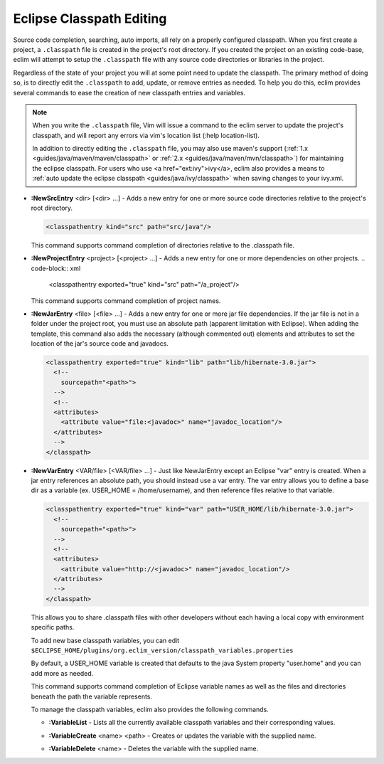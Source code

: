 .. Copyright (C) 2005 - 2008  Eric Van Dewoestine

   This program is free software: you can redistribute it and/or modify
   it under the terms of the GNU General Public License as published by
   the Free Software Foundation, either version 3 of the License, or
   (at your option) any later version.

   This program is distributed in the hope that it will be useful,
   but WITHOUT ANY WARRANTY; without even the implied warranty of
   MERCHANTABILITY or FITNESS FOR A PARTICULAR PURPOSE.  See the
   GNU General Public License for more details.

   You should have received a copy of the GNU General Public License
   along with this program.  If not, see <http://www.gnu.org/licenses/>.

.. _vim/java/classpath:

Eclipse Classpath Editing
=========================

Source code completion, searching, auto imports, all rely on a properly
configured classpath.  When you first create a project, a ``.classpath`` file is
created in the project's root directory.  If you created the project on an
existing code-base, eclim will attempt to setup the ``.classpath`` file with any
source code directories or libraries in the project.

Regardless of the state of your project you will at some point need to update
the classpath.  The primary method of doing so, is to directly edit the
``.classpath`` to add, update, or remove entries as needed. To help you do this,
eclim provides several commands to ease the creation of new classpath entries
and variables.

.. note::

  When you write the ``.classpath`` file, Vim will issue a command to the eclim
  server to update the project's classpath, and will report any errors via vim's
  location list (:help location-list).

  In addition to directly editing the ``.classpath`` file, you may
  also use maven's support
  (:ref:`1.x <guides/java/maven/maven/classpath>` or
  :ref:`2.x <guides/java/maven/mvn/classpath>`) for
  maintaining the eclipse classpath.  For users who use
  <a href="ext:ivy">ivy</a>, eclim also provides a means to
  :ref:`auto update the eclipse classpath <guides/java/ivy/classpath>`
  when saving changes to your ivy.xml.

.. _NewSrcEntry:

- **:NewSrcEntry** <dir> [<dir> ...] -
  Adds a new entry for one or more source code directories relative to the
  project's root directory.

  .. code-block:: xml

    <classpathentry kind="src" path="src/java"/>

  This command supports command completion of directories relative to the
  .classpath file.

.. _NewProjectEntry:

- **:NewProjectEntry** <project> [<project> ...] -
  Adds a new entry for one or more dependencies on other projects.
  .. code-block:: xml

    <classpathentry exported="true" kind="src" path="/a_project"/>

  This command supports command completion of project names.

.. _NewJarEntry:

- **:NewJarEntry** <file> [<file> ...] -
  Adds a new entry for one or more jar file dependencies.  If the jar file is
  not in a folder under the project root, you must use an absolute path
  (apparent limitation with Eclipse).  When adding the template, this command
  also adds the necessary (although commented out) elements and attributes to
  set the location of the jar's source code and javadocs.

  .. code-block:: xml

    <classpathentry exported="true" kind="lib" path="lib/hibernate-3.0.jar">
      <!--
        sourcepath="<path>">
      -->
      <!--
      <attributes>
        <attribute value="file:<javadoc>" name="javadoc_location"/>
      </attributes>
      -->
    </classpath>

.. _NewVarEntry:

- **:NewVarEntry** <VAR/file> [<VAR/file> ...] -
  Just like NewJarEntry except an Eclipse "var" entry is created.  When a jar
  entry references an absolute path, you should instead use a var entry.  The
  var entry allows you to define a base dir as a variable (ex. USER_HOME =
  /home/username), and then reference files relative to that variable.

  .. code-block:: xml

    <classpathentry exported="true" kind="var" path="USER_HOME/lib/hibernate-3.0.jar">
      <!--
        sourcepath="<path>">
      -->
      <!--
      <attributes>
        <attribute value="http://<javadoc>" name="javadoc_location"/>
      </attributes>
      -->
    </classpath>

  This allows you to share .classpath files with other developers without each
  having a local copy with environment specific paths.

  To add new base classpath variables, you can edit
  ``$ECLIPSE_HOME/plugins/org.eclim_version/classpath_variables.properties``

  By default, a USER_HOME variable is created that defaults to the java System
  property "user.home" and you can add more as needed.

  This command supports command completion of Eclipse variable names as well as
  the files and directories beneath the path the variable represents.

  To manage the classpath variables, eclim also provides the following
  commands.

  .. _VariableList:

  - **:VariableList** -
    Lists all the currently available classpath variables and their
    corresponding values.

  .. _VariableCreate:

  - **:VariableCreate** <name> <path> -
    Creates or updates the variable with the supplied name.

  .. _VariableDelete:

  - **:VariableDelete** <name> -
    Deletes the variable with the supplied name.
